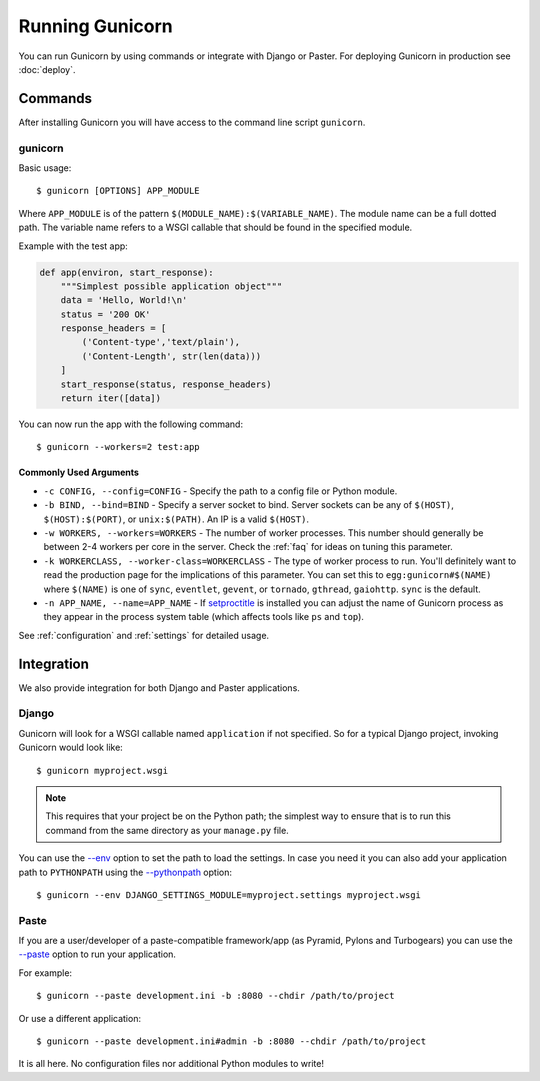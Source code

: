 ================
Running Gunicorn
================

.. highlight:: bash

You can run Gunicorn by using commands or integrate with Django or Paster. For
deploying Gunicorn in production see :doc:`deploy`.

Commands
========

After installing Gunicorn you will have access to the command line script
``gunicorn``.

gunicorn
--------

Basic usage::

    $ gunicorn [OPTIONS] APP_MODULE

Where ``APP_MODULE`` is of the pattern ``$(MODULE_NAME):$(VARIABLE_NAME)``. The
module name can be a full dotted path. The variable name refers to a WSGI
callable that should be found in the specified module.

Example with the test app:

.. code-block:: python

    def app(environ, start_response):
        """Simplest possible application object"""
        data = 'Hello, World!\n'
        status = '200 OK'
        response_headers = [
            ('Content-type','text/plain'),
            ('Content-Length', str(len(data)))
        ]
        start_response(status, response_headers)
        return iter([data])

You can now run the app with the following command::

    $ gunicorn --workers=2 test:app


Commonly Used Arguments
^^^^^^^^^^^^^^^^^^^^^^^

* ``-c CONFIG, --config=CONFIG`` - Specify the path to a config file or
  Python module.
* ``-b BIND, --bind=BIND`` - Specify a server socket to bind. Server sockets
  can be any of ``$(HOST)``, ``$(HOST):$(PORT)``, or ``unix:$(PATH)``.
  An IP is a valid ``$(HOST)``.
* ``-w WORKERS, --workers=WORKERS`` - The number of worker processes. This
  number should generally be between 2-4 workers per core in the server.
  Check the :ref:`faq` for ideas on tuning this parameter.
* ``-k WORKERCLASS, --worker-class=WORKERCLASS`` - The type of worker process
  to run. You'll definitely want to read the production page for the
  implications of this parameter. You can set this to ``egg:gunicorn#$(NAME)``
  where ``$(NAME)`` is one of ``sync``, ``eventlet``, ``gevent``, or
  ``tornado``, ``gthread``, ``gaiohttp``. ``sync`` is the default.
* ``-n APP_NAME, --name=APP_NAME`` - If setproctitle_ is installed you can
  adjust the name of Gunicorn process as they appear in the process system
  table (which affects tools like ``ps`` and ``top``).

See :ref:`configuration` and :ref:`settings` for detailed usage.

.. _setproctitle: http://pypi.python.org/pypi/setproctitle/

Integration
===========

We also provide integration for both Django and Paster applications.

Django
------

Gunicorn will look for a WSGI callable named ``application`` if not specified.
So for a typical Django project, invoking Gunicorn would look like::

    $ gunicorn myproject.wsgi


.. note::

   This requires that your project be on the Python path; the simplest way to
   ensure that is to run this command from the same directory as your
   ``manage.py`` file.

You can use the
`--env <http://docs.gunicorn.org/en/latest/settings.html#raw-env>`_ option
to set the path to load the settings. In case you need it you can also
add your application path to ``PYTHONPATH`` using the
`--pythonpath <http://docs.gunicorn.org/en/latest/settings.html#pythonpath>`_
option::

    $ gunicorn --env DJANGO_SETTINGS_MODULE=myproject.settings myproject.wsgi

Paste
-----

If you are a user/developer of a paste-compatible framework/app (as
Pyramid, Pylons and Turbogears) you can use the
`--paste <http://docs.gunicorn.org/en/latest/settings.html#paste>`_ option
to run your application.

For example::

    $ gunicorn --paste development.ini -b :8080 --chdir /path/to/project

Or use a different application::

    $ gunicorn --paste development.ini#admin -b :8080 --chdir /path/to/project

It is all here. No configuration files nor additional Python modules to write!
